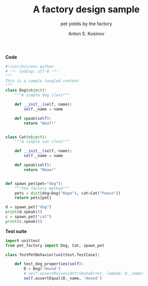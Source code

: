 #+AUTHOR:    Anton S. Kosinov
#+TITLE:     A factory design sample
#+SUBTITLE:  pet yields by the factory
#+EMAIL:     a.s.kosinov@gmail.com
#+LANGUAGE: en
#+STARTUP: showall
#+PROPERTY:header-args :results output :exports both

*Code*
#+BEGIN_SRC python :tangle pet_factory.py
  #!/usr/bin/env python
  # -*- coding: utf-8 -*-
  """
  This is a sample tangled content
  """
  class Dog(object):
      """A simple dog class"""

      def __init__(self, name):
          self._name = name

      def speak(self):
          return "Woof!"


  class Cat(object):
      """A simple cat class"""

      def __init__(self, name):
          self._name = name

      def speak(self):
          return "Meow!"


  def spawn_pet(pet="dog"):
      """The factory method"""
      pets = dict(dog=Dog("Hope"), cat=Cat("Peace"))
      return pets[pet]

  d = spawn_pet("dog")
  print(d.speak())
  c = spawn_pet("cat")
  print(c.speak())
#+END_SRC

#+RESULTS:
: Woof!
: Meow!

*Test suite*
#+BEGIN_SRC python :tangle test_pet_factory.py
  import unittest
  from pet_factory import Dog, Cat, spawn_pet

  class TestPetBehavior(unittest.TestCase):

      def test_dog_properties(self):
          D = Dog('Hound')
          # self.assertRaises(AttributeError, lambda: D._name)
          self.assertEqual(D._name, 'Hound')
#+END_SRC

#+RESULTS:
: Woof!
: Meow!
: Import works!
